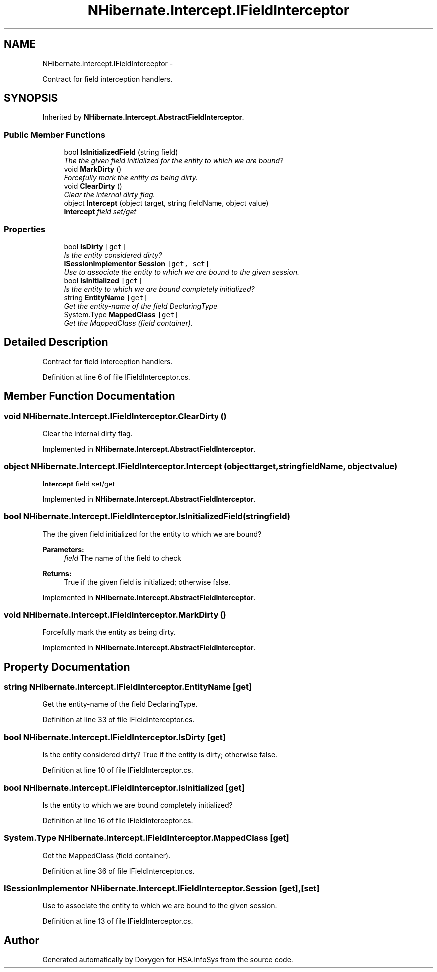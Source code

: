 .TH "NHibernate.Intercept.IFieldInterceptor" 3 "Fri Jul 5 2013" "Version 1.0" "HSA.InfoSys" \" -*- nroff -*-
.ad l
.nh
.SH NAME
NHibernate.Intercept.IFieldInterceptor \- 
.PP
Contract for field interception handlers\&.  

.SH SYNOPSIS
.br
.PP
.PP
Inherited by \fBNHibernate\&.Intercept\&.AbstractFieldInterceptor\fP\&.
.SS "Public Member Functions"

.in +1c
.ti -1c
.RI "bool \fBIsInitializedField\fP (string field)"
.br
.RI "\fIThe the given field initialized for the entity to which we are bound? \fP"
.ti -1c
.RI "void \fBMarkDirty\fP ()"
.br
.RI "\fIForcefully mark the entity as being dirty\&.\fP"
.ti -1c
.RI "void \fBClearDirty\fP ()"
.br
.RI "\fIClear the internal dirty flag\&.\fP"
.ti -1c
.RI "object \fBIntercept\fP (object target, string fieldName, object value)"
.br
.RI "\fI\fBIntercept\fP field set/get \fP"
.in -1c
.SS "Properties"

.in +1c
.ti -1c
.RI "bool \fBIsDirty\fP\fC [get]\fP"
.br
.RI "\fIIs the entity considered dirty? \fP"
.ti -1c
.RI "\fBISessionImplementor\fP \fBSession\fP\fC [get, set]\fP"
.br
.RI "\fIUse to associate the entity to which we are bound to the given session\&. \fP"
.ti -1c
.RI "bool \fBIsInitialized\fP\fC [get]\fP"
.br
.RI "\fIIs the entity to which we are bound completely initialized? \fP"
.ti -1c
.RI "string \fBEntityName\fP\fC [get]\fP"
.br
.RI "\fIGet the entity-name of the field DeclaringType\&.\fP"
.ti -1c
.RI "System\&.Type \fBMappedClass\fP\fC [get]\fP"
.br
.RI "\fIGet the MappedClass (field container)\&.\fP"
.in -1c
.SH "Detailed Description"
.PP 
Contract for field interception handlers\&. 


.PP
Definition at line 6 of file IFieldInterceptor\&.cs\&.
.SH "Member Function Documentation"
.PP 
.SS "void NHibernate\&.Intercept\&.IFieldInterceptor\&.ClearDirty ()"

.PP
Clear the internal dirty flag\&.
.PP
Implemented in \fBNHibernate\&.Intercept\&.AbstractFieldInterceptor\fP\&.
.SS "object NHibernate\&.Intercept\&.IFieldInterceptor\&.Intercept (objecttarget, stringfieldName, objectvalue)"

.PP
\fBIntercept\fP field set/get 
.PP
Implemented in \fBNHibernate\&.Intercept\&.AbstractFieldInterceptor\fP\&.
.SS "bool NHibernate\&.Intercept\&.IFieldInterceptor\&.IsInitializedField (stringfield)"

.PP
The the given field initialized for the entity to which we are bound? 
.PP
\fBParameters:\fP
.RS 4
\fIfield\fP The name of the field to check 
.RE
.PP
\fBReturns:\fP
.RS 4
True if the given field is initialized; otherwise false\&.
.RE
.PP

.PP
Implemented in \fBNHibernate\&.Intercept\&.AbstractFieldInterceptor\fP\&.
.SS "void NHibernate\&.Intercept\&.IFieldInterceptor\&.MarkDirty ()"

.PP
Forcefully mark the entity as being dirty\&.
.PP
Implemented in \fBNHibernate\&.Intercept\&.AbstractFieldInterceptor\fP\&.
.SH "Property Documentation"
.PP 
.SS "string NHibernate\&.Intercept\&.IFieldInterceptor\&.EntityName\fC [get]\fP"

.PP
Get the entity-name of the field DeclaringType\&.
.PP
Definition at line 33 of file IFieldInterceptor\&.cs\&.
.SS "bool NHibernate\&.Intercept\&.IFieldInterceptor\&.IsDirty\fC [get]\fP"

.PP
Is the entity considered dirty? True if the entity is dirty; otherwise false\&. 
.PP
Definition at line 10 of file IFieldInterceptor\&.cs\&.
.SS "bool NHibernate\&.Intercept\&.IFieldInterceptor\&.IsInitialized\fC [get]\fP"

.PP
Is the entity to which we are bound completely initialized? 
.PP
Definition at line 16 of file IFieldInterceptor\&.cs\&.
.SS "System\&.Type NHibernate\&.Intercept\&.IFieldInterceptor\&.MappedClass\fC [get]\fP"

.PP
Get the MappedClass (field container)\&.
.PP
Definition at line 36 of file IFieldInterceptor\&.cs\&.
.SS "\fBISessionImplementor\fP NHibernate\&.Intercept\&.IFieldInterceptor\&.Session\fC [get]\fP, \fC [set]\fP"

.PP
Use to associate the entity to which we are bound to the given session\&. 
.PP
Definition at line 13 of file IFieldInterceptor\&.cs\&.

.SH "Author"
.PP 
Generated automatically by Doxygen for HSA\&.InfoSys from the source code\&.

